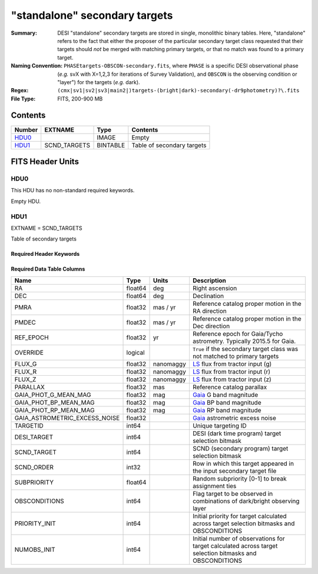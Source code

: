 ==============================
"standalone" secondary targets
==============================

:Summary: DESI "standalone" secondary targets are stored in single, monolithic binary
    tables. Here, "standalone" refers to the fact that either the proposer of the particular secondary
    target class requested that their targets should `not` be merged with matching primary targets, or
    that no match was found to a primary target.
:Naming Convention: ``PHASEtargets-OBSCON-secondary.fits``,
    where ``PHASE`` is a specific DESI observational phase (*e.g.* svX with X=1,2,3
    for iterations of Survey Validation), and ``OBSCON`` is the
    observing condition or "layer") for the targets (*e.g.* dark).
:Regex: ``(cmx|sv1|sv2|sv3|main2|)targets-(bright|dark)-secondary(-dr9photometry)?\.fits``
:File Type: FITS, 200-900 MB

Contents
========

====== ============ ======== ============
Number EXTNAME      Type     Contents
====== ============ ======== ============
HDU0_               IMAGE    Empty
HDU1_  SCND_TARGETS BINTABLE Table of secondary targets
====== ============ ======== ============

FITS Header Units
=================

HDU0
----

This HDU has no non-standard required keywords.

Empty HDU.

HDU1
----

EXTNAME = SCND_TARGETS

Table of secondary targets

Required Header Keywords
~~~~~~~~~~~~~~~~~~~~~~~~

.. collapse:: Required Header Keywords Table

    .. rst-class:: keywords

    ======== ============= ===== ==================================
    KEY      Example Value Type  Comment
    ======== ============= ===== ==================================
    NAXIS1   121           int   width of table in bytes
    NAXIS2   7125595       int   number of rows in table
    SURVEY   "main"        str   svX for SV, main for Main Survey
    PRIMDIR  "/global/"    str   location of directory of information about corresponding primary targets
    SEP      1.0           float matching radius that was used to find primary targets (arcsec)
    MASKED   T             bool  ``True`` if targets were masked to avoid bright sources
    MASKDIR  "masks/"      str   location of directory of masks used to avoid bright sources
    SCNDDIR  "/global/"    str   directory from which secondary targets were read
    OBSCON   "DARK"        str   observing layer for file
    SUBPSEED 717           int   random seed used to generate `SUBPRIORITY` values
    ======== ============= ===== ==================================

Required Data Table Columns
~~~~~~~~~~~~~~~~~~~~~~~~~~~

.. rst-class:: columns

=============================== =========== ================ ===================
Name                            Type        Units            Description
=============================== =========== ================ ===================
RA                              float64     deg              Right ascension
DEC                             float64     deg              Declination
PMRA                            float32     mas / yr         Reference catalog proper motion in the RA direction
PMDEC                           float32     mas / yr         Reference catalog proper motion in the Dec direction
REF_EPOCH                       float32     yr               Reference epoch for Gaia/Tycho astrometry. Typically 2015.5 for Gaia.
OVERRIDE                        logical                      ``True`` if the secondary target class was not matched to primary targets
FLUX_G                          float32     nanomaggy        `LS`_ flux from tractor input (g)
FLUX_R                          float32     nanomaggy        `LS`_ flux from tractor input (r)
FLUX_Z                          float32     nanomaggy        `LS`_ flux from tractor input (z)
PARALLAX                        float32     mas              Reference catalog parallax
GAIA_PHOT_G_MEAN_MAG            float32     mag              `Gaia`_ G band magnitude
GAIA_PHOT_BP_MEAN_MAG           float32     mag              `Gaia`_ BP band magnitude
GAIA_PHOT_RP_MEAN_MAG           float32     mag              `Gaia`_ RP band magnitude
GAIA_ASTROMETRIC_EXCESS_NOISE   float32                      `Gaia`_ astrometric excess noise
TARGETID                        int64                        Unique targeting ID
DESI_TARGET                     int64                        DESI (dark time program) target selection bitmask
SCND_TARGET                     int64                        SCND (secondary program) target selection bitmask
SCND_ORDER                      int32                        Row in which this target appeared in the input secondary target file
SUBPRIORITY                     float64                      Random subpriority [0-1] to break assignment ties
OBSCONDITIONS                   int64                        Flag target to be observed in combinations of dark/bright observing layer
PRIORITY_INIT                   int64                        Initial priority for target calculated across target selection bitmasks and OBSCONDITIONS
NUMOBS_INIT                     int64                        Initial number of observations for target calculated across target selection bitmasks and OBSCONDITIONS
=============================== =========== ================ ===================

.. _`LS`: https://www.legacysurvey.org/dr9/catalogs/
.. _`ellipticity component`: https://www.legacysurvey.org/dr9/catalogs/
.. _`Release`: https://www.legacysurvey.org/release/
.. _`Morphological Model`: https://www.legacysurvey.org/dr9/catalogs/
.. _`Tycho-2`: https://heasarc.nasa.gov/W3Browse/all/tycho2.html
.. _`Gaia`: https://gea.esac.esa.int/archive/documentation//GDR2/Gaia_archive/chap_datamodel/sec_dm_main_tables/ssec_dm_gaia_source.html
.. _`SFD98`: http://ui.adsabs.harvard.edu/abs/1998ApJ...500..525S
.. _`LS DR9 bitmasks page`: https://www.legacysurvey.org/dr9/bitmasks/
.. _`SGA`: https://github.com/moustakas/SGA
